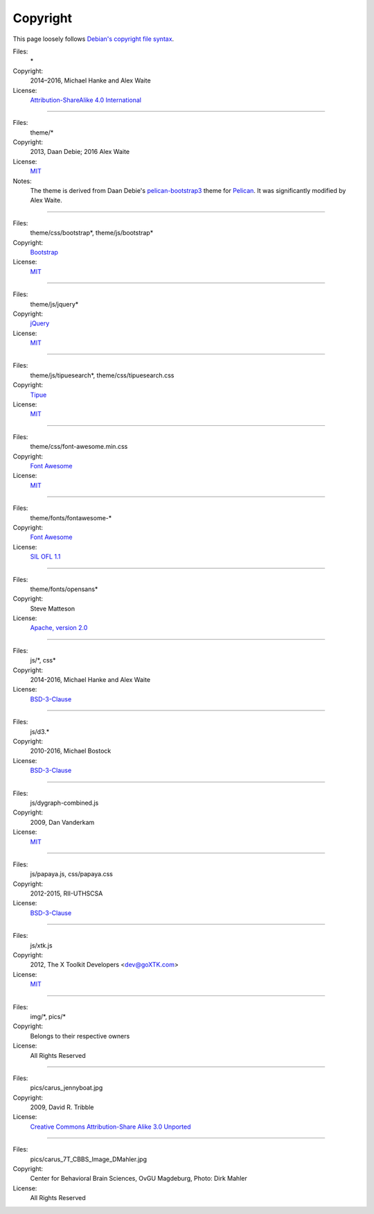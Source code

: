 Copyright
#########

This page loosely follows `Debian's copyright file syntax`_.

.. _Debian's copyright file syntax: https://www.debian.org/doc/packaging-manuals/copyright-format/1.0/

Files:
  \*
Copyright:
  2014–2016, Michael Hanke and Alex Waite
License:
  `Attribution-ShareAlike 4.0 International`_

.. _Attribution-ShareAlike 4.0 International: https://creativecommons.org/licenses/by-sa/4.0/legalcode

----

Files:
  theme/\*
Copyright:
  2013, Daan Debie; 2016 Alex Waite
License:
  `MIT`_
Notes:
  The theme is derived from Daan Debie's `pelican-bootstrap3`_ theme for
  `Pelican`_. It was significantly modified by Alex Waite.

.. _MIT: http://opensource.org/licenses/MIT
.. _pelican-bootstrap3: https://github.com/DandyDev/pelican-bootstrap3
.. _Pelican: http://blog.getpelican.com

----

Files:
  theme/css/bootstrap\*, theme/js/bootstrap\*
Copyright:
  `Bootstrap`_
License:
  `MIT`_

.. _Bootstrap: http://getbootstrap.com

----

Files:
  theme/js/jquery\*
Copyright:
  `jQuery`_
License:
  `MIT`_

.. _jQuery: https://jquery.com

----

Files:
  theme/js/tipuesearch\*, theme/css/tipuesearch.css
Copyright:
  `Tipue`_
License:
  `MIT`_

.. _Tipue: http://www.tipue.com/search/

----

Files:
  theme/css/font-awesome.min.css
Copyright:
  `Font Awesome`_
License:
  `MIT`_

.. _Font Awesome: http://fontawesome.io/

----

Files:
  theme/fonts/fontawesome-\*
Copyright:
  `Font Awesome`_
License:
  `SIL OFL 1.1`_

.. _SIL OFL 1.1: http://scripts.sil.org/cms/scripts/page.php?item_id=OFL_web

----

Files:
  theme/fonts/opensans\*
Copyright:
  Steve Matteson
License:
  `Apache, version 2.0`_

.. _Apache, version 2.0: http://www.apache.org/licenses/LICENSE-2.0

----

Files:
  js/\*, css\*
Copyright:
  2014-2016, Michael Hanke and Alex Waite
License:
  `BSD-3-Clause`_

.. _BSD-3-Clause: https://opensource.org/licenses/BSD-3-Clause

----

Files:
  js/d3.\*
Copyright:
  2010-2016, Michael Bostock
License:
  `BSD-3-Clause`_

----

Files:
  js/dygraph-combined.js
Copyright:
  2009, Dan Vanderkam
License:
  `MIT`_

----

Files:
  js/papaya.js, css/papaya.css
Copyright:
  2012-2015, RII-UTHSCSA
License:
  `BSD-3-Clause`_

----

Files:
  js/xtk.js
Copyright:
  2012, The X Toolkit Developers <dev@goXTK.com>
License:
  `MIT`_

----

Files:
  img/\*, pics/\*
Copyright:
  Belongs to their respective owners
License:
  All Rights Reserved

----

Files:
  pics/carus_jennyboat.jpg
Copyright:
  2009, David R. Tribble
License:
  `Creative Commons Attribution-Share Alike 3.0 Unported`_

.. _Creative Commons Attribution-Share Alike 3.0 Unported: https://creativecommons.org/licenses/by-sa/3.0/

----

Files:
  pics/carus_7T_CBBS_Image_DMahler.jpg
Copyright:
  Center for Behavioral Brain Sciences, OvGU Magdeburg, Photo: Dirk Mahler
License:
  All Rights Reserved
